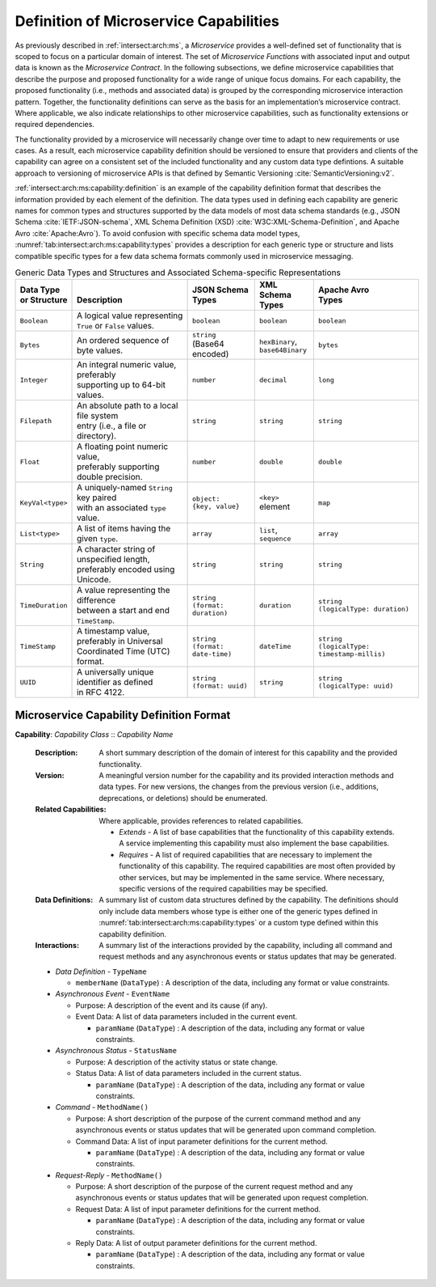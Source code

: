 .. _intersect:arch:ms:class:capability-format:

Definition of Microservice Capabilities
---------------------------------------

As previously described in :ref:`intersect:arch:ms`,
a *Microservice* provides a well-defined set of functionality that is
scoped to focus on a particular domain of interest. The set of
*Microservice Functions* with associated input and output data is known
as the *Microservice Contract*. In the following subsections, we define
microservice capabilities that describe the purpose and proposed
functionality for a wide range of unique focus domains. For each
capability, the proposed functionality (i.e., methods and associated
data) is grouped by the corresponding microservice interaction pattern.
Together, the functionality definitions can serve as the basis for an
implementation’s microservice contract. Where applicable, we also
indicate relationships to other microservice capabilities, such as
functionality extensions or required dependencies.

The functionality provided by a microservice will necessarily change
over time to adapt to new requirements or use cases. As a result, each
microservice capability definition should be versioned to ensure that
providers and clients of the capability can agree on a consistent set of
the included functionality and any custom data type defintions. A
suitable approach to versioning of microservice APIs is that defined by
Semantic Versioning :cite:`SemanticVersioning:v2`.

:ref:`intersect:arch:ms:capability:definition` is an example of
the capability definition format that describes the information provided
by each element of the definition. The data types used in defining each
capability are generic names for common types and structures supported
by the data models of most data schema standards (e.g., JSON
Schema :cite:`IETF:JSON-schema`, XML Schema Definition
(XSD) :cite:`W3C:XML-Schema-Definition`, and Apache
Avro :cite:`Apache:Avro`). To avoid confusion with specific
schema data model types,
:numref:`tab:intersect:arch:ms:capability:types` provides a
description for each generic type or structure and lists compatible
specific types for a few data schema formats commonly used in
microservice messaging.

.. _tab:intersect:arch:ms:capability:types:

.. list-table:: Generic Data Types and Structures and Associated Schema-specific Representations
   :header-rows: 1

   * - | **Data Type**
       | **or Structure**
     - |
       | **Description**
     - | **JSON Schema**
       | **Types**
     - | **XML Schema**
       | **Types**
     - | **Apache Avro**
       | **Types**
   * - ``Boolean``
     - | A logical value representing
       | ``True`` or ``False`` values.
     - ``boolean``
     - ``boolean``
     - ``boolean``
   * - ``Bytes``
     - An ordered sequence of byte values.
     - | ``string``
       | (Base64 encoded)
     - | ``hexBinary``,
       | ``base64Binary``
     - ``bytes``
   * - ``Integer``
     - | An integral numeric value, preferably
       | supporting up to 64-bit values.
     - ``number``
     - ``decimal``
     - ``long``
   * - ``Filepath``
     - | An absolute path to a local file system
       | entry (i.e., a file or directory).
     - ``string``
     - ``string``
     - ``string``
   * - ``Float``
     - | A floating point numeric value,
       | preferably supporting double precision.
     - ``number``
     - ``double``
     - ``double``
   * - ``KeyVal<type>``
     - | A uniquely-named ``String`` key paired
       | with an associated ``type`` value.
     - | ``object:``
       | ``{key, value}``
     - | ``<key>``
       | element
     - ``map``
   * - ``List<type>``
     - A list of items having the given ``type``.
     - ``array``
     - | ``list``,
       | ``sequence``
     - ``array``
   * - ``String``
     - | A character string of unspecified length,
       | preferably encoded using Unicode.
     - ``string``
     - ``string``
     - ``string``
   * - ``TimeDuration``
     - | A value representing the difference
       | between a start and end ``TimeStamp``.
     - | ``string``
       | ``(format: duration)``
     - ``duration``
     - | ``string``
       | ``(logicalType: duration)``
   * - ``TimeStamp``
     - | A timestamp value, preferably in Universal
       | Coordinated Time (UTC) format.
     - | ``string``
       | ``(format: date-time)``
     - ``dateTime``
     - | ``string``
       | ``(logicalType: timestamp-millis)``
   * - ``UUID``
     - | A universally unique identifier as defined
       | in RFC 4122.
     - | ``string``
       | ``(format: uuid)``
     - ``string``
     - | ``string``
       | ``(logicalType: uuid)``



.. _intersect:arch:ms:capability:definition:

Microservice Capability Definition Format
~~~~~~~~~~~~~~~~~~~~~~~~~~~~~~~~~~~~~~~~~

**Capability**: *Capability Class* :: *Capability Name*

   :Description:
       A short summary description of the domain of interest for this
       capability and the provided functionality.

   :Version:
       A meaningful version number for the capability and its provided
       interaction methods and data types. For new versions, the changes
       from the previous version (i.e., additions, deprecations, or deletions)
       should be enumerated.

   :Related Capabilities:
       Where applicable, provides references to related capabilities.

       - *Extends* - A list of base capabilities that the functionality of this
         capability extends. A service implementing this capability must also
         implement the base capabilities.
       - *Requires* - A list of required capabilities that are necessary to
         implement the functionality of this capability.
         The required capabilities are most often provided by other services,
         but may be implemented in the same service.
         Where necessary, specific versions of the required capabilities may
         be specified.

   :Data Definitions:
       A summary list of custom data structures defined by the capability. The
       definitions should only include data members whose type is either one
       of the generic types defined in :numref:`tab:intersect:arch:ms:capability:types`
       or a custom type defined within this capability definition.

   :Interactions:
       A summary list of the interactions provided by the capability, including 
       all command and request methods and any asynchronous events or status
       updates that may be generated.

   - *Data Definition* - ``TypeName``

     * ``memberName`` (``DataType``) : A description of the data, including any
       format or value constraints.

   - *Asynchronous Event* - ``EventName``

     + Purpose: A description of the event and its cause (if any).
     + Event Data: A list of data parameters included in the current event.

       * ``paramName`` (``DataType``) : A description of the data, including any
         format or value constraints.

   - *Asynchronous Status* - ``StatusName``

     + Purpose: A description of the activity status or state change.
     + Status Data: A list of data parameters included in the current status.

       * ``paramName`` (``DataType``) : A description of the data, including any
         format or value constraints.

   - *Command* - ``MethodName()``

     + Purpose: A short description of the purpose of the current command method
       and any asynchronous events or status updates that will be generated upon
       command completion.
     + Command Data: A list of input parameter definitions for the current method.

       * ``paramName`` (``DataType``) : A description of the data, including any
         format or value constraints.

   - *Request-Reply* - ``MethodName()``

     + Purpose: A short description of the purpose of the current request method
       and any asynchronous events or status updates that will be generated upon
       request completion.
     + Request Data: A list of input parameter definitions for the current method.

       * ``paramName`` (``DataType``) : A description of the data, including any
         format or value constraints.

     + Reply Data: A list of output parameter definitions for the current method.

       * ``paramName`` (``DataType``) : A description of the data, including any
         format or value constraints.

   

